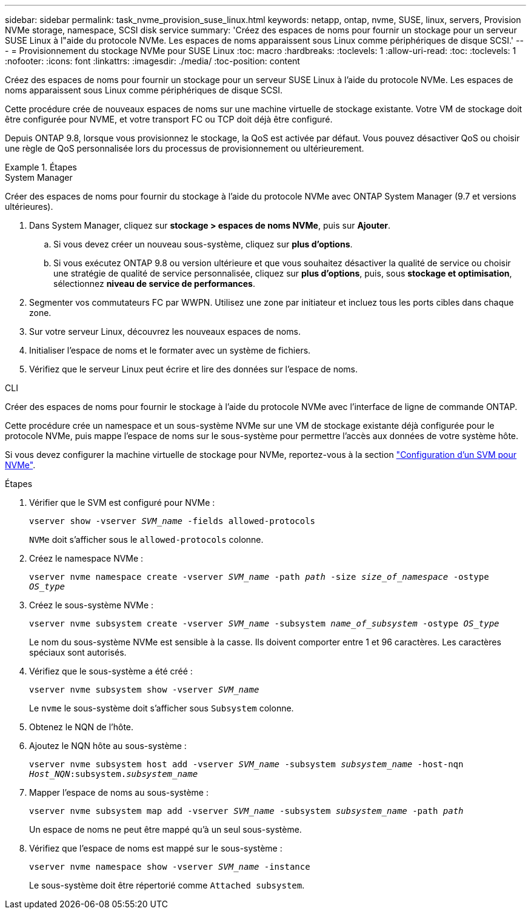 ---
sidebar: sidebar 
permalink: task_nvme_provision_suse_linux.html 
keywords: netapp, ontap, nvme, SUSE, linux, servers, Provision NVMe storage, namespace, SCSI disk service 
summary: 'Créez des espaces de noms pour fournir un stockage pour un serveur SUSE Linux à l"aide du protocole NVMe. Les espaces de noms apparaissent sous Linux comme périphériques de disque SCSI.' 
---
= Provisionnement du stockage NVMe pour SUSE Linux
:toc: macro
:hardbreaks:
:toclevels: 1
:allow-uri-read: 
:toc: 
:toclevels: 1
:nofooter: 
:icons: font
:linkattrs: 
:imagesdir: ./media/
:toc-position: content


[role="lead"]
Créez des espaces de noms pour fournir un stockage pour un serveur SUSE Linux à l'aide du protocole NVMe. Les espaces de noms apparaissent sous Linux comme périphériques de disque SCSI.

Cette procédure crée de nouveaux espaces de noms sur une machine virtuelle de stockage existante. Votre VM de stockage doit être configurée pour NVME, et votre transport FC ou TCP doit déjà être configuré.

Depuis ONTAP 9.8, lorsque vous provisionnez le stockage, la QoS est activée par défaut. Vous pouvez désactiver QoS ou choisir une règle de QoS personnalisée lors du processus de provisionnement ou ultérieurement.

.Étapes
[role="tabbed-block"]
====
.System Manager
--
Créer des espaces de noms pour fournir du stockage à l'aide du protocole NVMe avec ONTAP System Manager (9.7 et versions ultérieures).

. Dans System Manager, cliquez sur *stockage > espaces de noms NVMe*, puis sur *Ajouter*.
+
.. Si vous devez créer un nouveau sous-système, cliquez sur *plus d'options*.
.. Si vous exécutez ONTAP 9.8 ou version ultérieure et que vous souhaitez désactiver la qualité de service ou choisir une stratégie de qualité de service personnalisée, cliquez sur *plus d'options*, puis, sous *stockage et optimisation*, sélectionnez *niveau de service de performances*.




. Segmenter vos commutateurs FC par WWPN. Utilisez une zone par initiateur et incluez tous les ports cibles dans chaque zone.
. Sur votre serveur Linux, découvrez les nouveaux espaces de noms.
. Initialiser l'espace de noms et le formater avec un système de fichiers.
. Vérifiez que le serveur Linux peut écrire et lire des données sur l'espace de noms.


--
.CLI
--
Créer des espaces de noms pour fournir le stockage à l'aide du protocole NVMe avec l'interface de ligne de commande ONTAP.

Cette procédure crée un namespace et un sous-système NVMe sur une VM de stockage existante déjà configurée pour le protocole NVMe, puis mappe l'espace de noms sur le sous-système pour permettre l'accès aux données de votre système hôte.

Si vous devez configurer la machine virtuelle de stockage pour NVMe, reportez-vous à la section link:san-admin/configure-svm-nvme-task.html["Configuration d'un SVM pour NVMe"].

.Étapes
. Vérifier que le SVM est configuré pour NVMe :
+
`vserver show -vserver _SVM_name_ -fields allowed-protocols`

+
`NVMe` doit s'afficher sous le `allowed-protocols` colonne.

. Créez le namespace NVMe :
+
`vserver nvme namespace create -vserver _SVM_name_ -path _path_ -size _size_of_namespace_ -ostype _OS_type_`

. Créez le sous-système NVMe :
+
`vserver nvme subsystem create -vserver _SVM_name_ -subsystem _name_of_subsystem_ -ostype _OS_type_`

+
Le nom du sous-système NVMe est sensible à la casse. Ils doivent comporter entre 1 et 96 caractères. Les caractères spéciaux sont autorisés.

. Vérifiez que le sous-système a été créé :
+
`vserver nvme subsystem show -vserver _SVM_name_`

+
Le `nvme` le sous-système doit s'afficher sous `Subsystem` colonne.

. Obtenez le NQN de l'hôte.
. Ajoutez le NQN hôte au sous-système :
+
`vserver nvme subsystem host add -vserver _SVM_name_ -subsystem _subsystem_name_ -host-nqn _Host_NQN_:subsystem._subsystem_name_`

. Mapper l'espace de noms au sous-système :
+
`vserver nvme subsystem map add -vserver _SVM_name_ -subsystem _subsystem_name_ -path _path_`

+
Un espace de noms ne peut être mappé qu'à un seul sous-système.

. Vérifiez que l'espace de noms est mappé sur le sous-système :
+
`vserver nvme namespace show -vserver _SVM_name_ -instance`

+
Le sous-système doit être répertorié comme `Attached subsystem`.



--
====